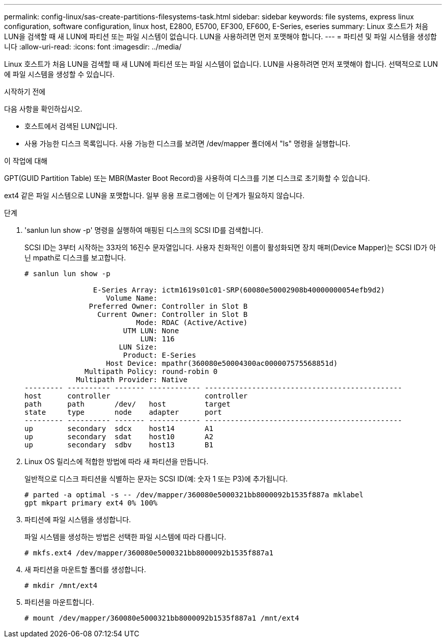 ---
permalink: config-linux/sas-create-partitions-filesystems-task.html 
sidebar: sidebar 
keywords: file systems, express linux configuration, software configuration, linux host, E2800, E5700, EF300, EF600, E-Series, eseries 
summary: Linux 호스트가 처음 LUN을 검색할 때 새 LUN에 파티션 또는 파일 시스템이 없습니다. LUN을 사용하려면 먼저 포맷해야 합니다. 
---
= 파티션 및 파일 시스템을 생성합니다
:allow-uri-read: 
:icons: font
:imagesdir: ../media/


[role="lead"]
Linux 호스트가 처음 LUN을 검색할 때 새 LUN에 파티션 또는 파일 시스템이 없습니다. LUN을 사용하려면 먼저 포맷해야 합니다. 선택적으로 LUN에 파일 시스템을 생성할 수 있습니다.

.시작하기 전에
다음 사항을 확인하십시오.

* 호스트에서 검색된 LUN입니다.
* 사용 가능한 디스크 목록입니다. 사용 가능한 디스크를 보려면 /dev/mapper 폴더에서 "ls" 명령을 실행합니다.


.이 작업에 대해
GPT(GUID Partition Table) 또는 MBR(Master Boot Record)을 사용하여 디스크를 기본 디스크로 초기화할 수 있습니다.

ext4 같은 파일 시스템으로 LUN을 포맷합니다. 일부 응용 프로그램에는 이 단계가 필요하지 않습니다.

.단계
. 'sanlun lun show -p' 명령을 실행하여 매핑된 디스크의 SCSI ID를 검색합니다.
+
SCSI ID는 3부터 시작하는 33자의 16진수 문자열입니다. 사용자 친화적인 이름이 활성화되면 장치 매퍼(Device Mapper)는 SCSI ID가 아닌 mpath로 디스크를 보고합니다.

+
[listing]
----
# sanlun lun show -p

                E-Series Array: ictm1619s01c01-SRP(60080e50002908b40000000054efb9d2)
                   Volume Name:
               Preferred Owner: Controller in Slot B
                 Current Owner: Controller in Slot B
                          Mode: RDAC (Active/Active)
                       UTM LUN: None
                           LUN: 116
                      LUN Size:
                       Product: E-Series
                   Host Device: mpathr(360080e50004300ac000007575568851d)
              Multipath Policy: round-robin 0
            Multipath Provider: Native
--------- ---------- ------- ------------ ----------------------------------------------
host      controller                      controller
path      path       /dev/   host         target
state     type       node    adapter      port
--------- ---------- ------- ------------ ----------------------------------------------
up        secondary  sdcx    host14       A1
up        secondary  sdat    host10       A2
up        secondary  sdbv    host13       B1
----
. Linux OS 릴리스에 적합한 방법에 따라 새 파티션을 만듭니다.
+
일반적으로 디스크 파티션을 식별하는 문자는 SCSI ID(예: 숫자 1 또는 P3)에 추가됩니다.

+
[listing]
----
# parted -a optimal -s -- /dev/mapper/360080e5000321bb8000092b1535f887a mklabel
gpt mkpart primary ext4 0% 100%
----
. 파티션에 파일 시스템을 생성합니다.
+
파일 시스템을 생성하는 방법은 선택한 파일 시스템에 따라 다릅니다.

+
[listing]
----
# mkfs.ext4 /dev/mapper/360080e5000321bb8000092b1535f887a1
----
. 새 파티션을 마운트할 폴더를 생성합니다.
+
[listing]
----
# mkdir /mnt/ext4
----
. 파티션을 마운트합니다.
+
[listing]
----
# mount /dev/mapper/360080e5000321bb8000092b1535f887a1 /mnt/ext4
----

